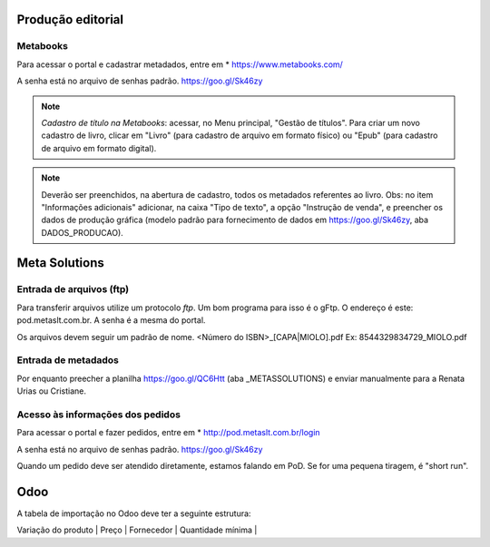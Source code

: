 Produção editorial
==================


    



Metabooks 
---------

Para acessar o portal e cadastrar metadados, entre em 
* https://www.metabooks.com/

A senha está no arquivo de senhas padrão. https://goo.gl/Sk46zy

.. note ::
   *Cadastro de título na Metabooks*: acessar, no 
   Menu principal, "Gestão de títulos". Para criar um novo cadastro 
   de livro, clicar em "Livro" (para cadastro de arquivo em formato 
   físico) ou "Epub" (para cadastro de arquivo em formato digital).

.. note ::
   Deverão ser preenchidos, na abertura de cadastro, todos os metadados 
   referentes ao livro. Obs: no item "Informações adicionais" adicionar, 
   na caixa "Tipo de texto", a opção "Instrução de venda", e preencher 
   os dados de produção gráfica (modelo padrão para fornecimento de 
   dados em https://goo.gl/Sk46zy, aba DADOS_PRODUCAO).



Meta Solutions 
==============

Entrada de arquivos (ftp)
-------------------------

Para transferir arquivos utilize um protocolo `ftp`. Um bom programa para isso é o gFtp.
O endereço é este: pod.metaslt.com.br. A senha é a mesma do portal.

Os arquivos devem seguir um padrão de nome.
<Número do ISBN>_[CAPA|MIOLO].pdf Ex: 8544329834729_MIOLO.pdf

Entrada de metadados
--------------------

Por enquanto preecher a planilha https://goo.gl/QC6Htt (aba _METASSOLUTIONS) e enviar manualmente para 
a Renata Urias ou Cristiane. 

Acesso às informações dos pedidos
---------------------------------

Para acessar o portal e fazer pedidos, entre em 
* http://pod.metaslt.com.br/login

A senha está no arquivo de senhas padrão. https://goo.gl/Sk46zy

Quando um pedido deve ser atendido diretamente, estamos falando em 
PoD. Se for uma pequena tiragem, é "short run".



Odoo
====

A tabela de importação no Odoo deve ter a seguinte estrutura:

| Variação do produto | Preço | Fornecedor | Quantidade mínima |


